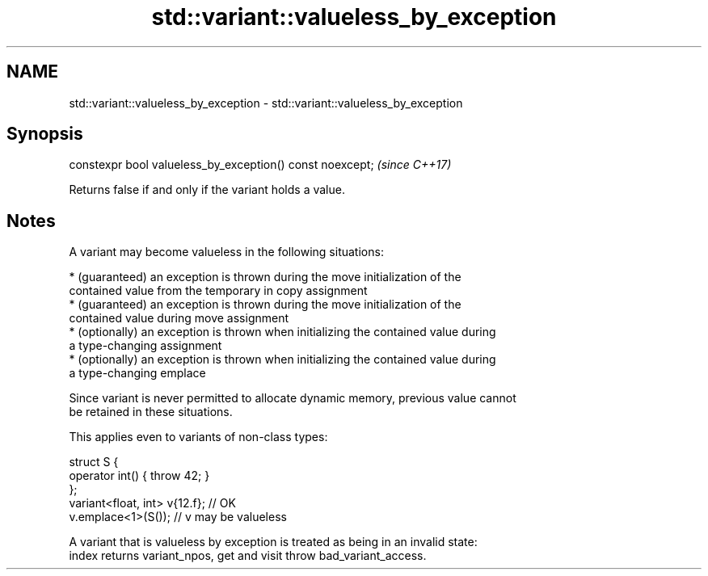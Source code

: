 .TH std::variant::valueless_by_exception 3 "2020.11.17" "http://cppreference.com" "C++ Standard Libary"
.SH NAME
std::variant::valueless_by_exception \- std::variant::valueless_by_exception

.SH Synopsis
   constexpr bool valueless_by_exception() const noexcept;  \fI(since C++17)\fP

   Returns false if and only if the variant holds a value.

.SH Notes

   A variant may become valueless in the following situations:

     * (guaranteed) an exception is thrown during the move initialization of the
       contained value from the temporary in copy assignment
     * (guaranteed) an exception is thrown during the move initialization of the
       contained value during move assignment
     * (optionally) an exception is thrown when initializing the contained value during
       a type-changing assignment
     * (optionally) an exception is thrown when initializing the contained value during
       a type-changing emplace

   Since variant is never permitted to allocate dynamic memory, previous value cannot
   be retained in these situations.

   This applies even to variants of non-class types:

 struct S {
     operator int() { throw 42; }
 };
 variant<float, int> v{12.f}; // OK
 v.emplace<1>(S()); // v may be valueless

   A variant that is valueless by exception is treated as being in an invalid state:
   index returns variant_npos, get and visit throw bad_variant_access.

